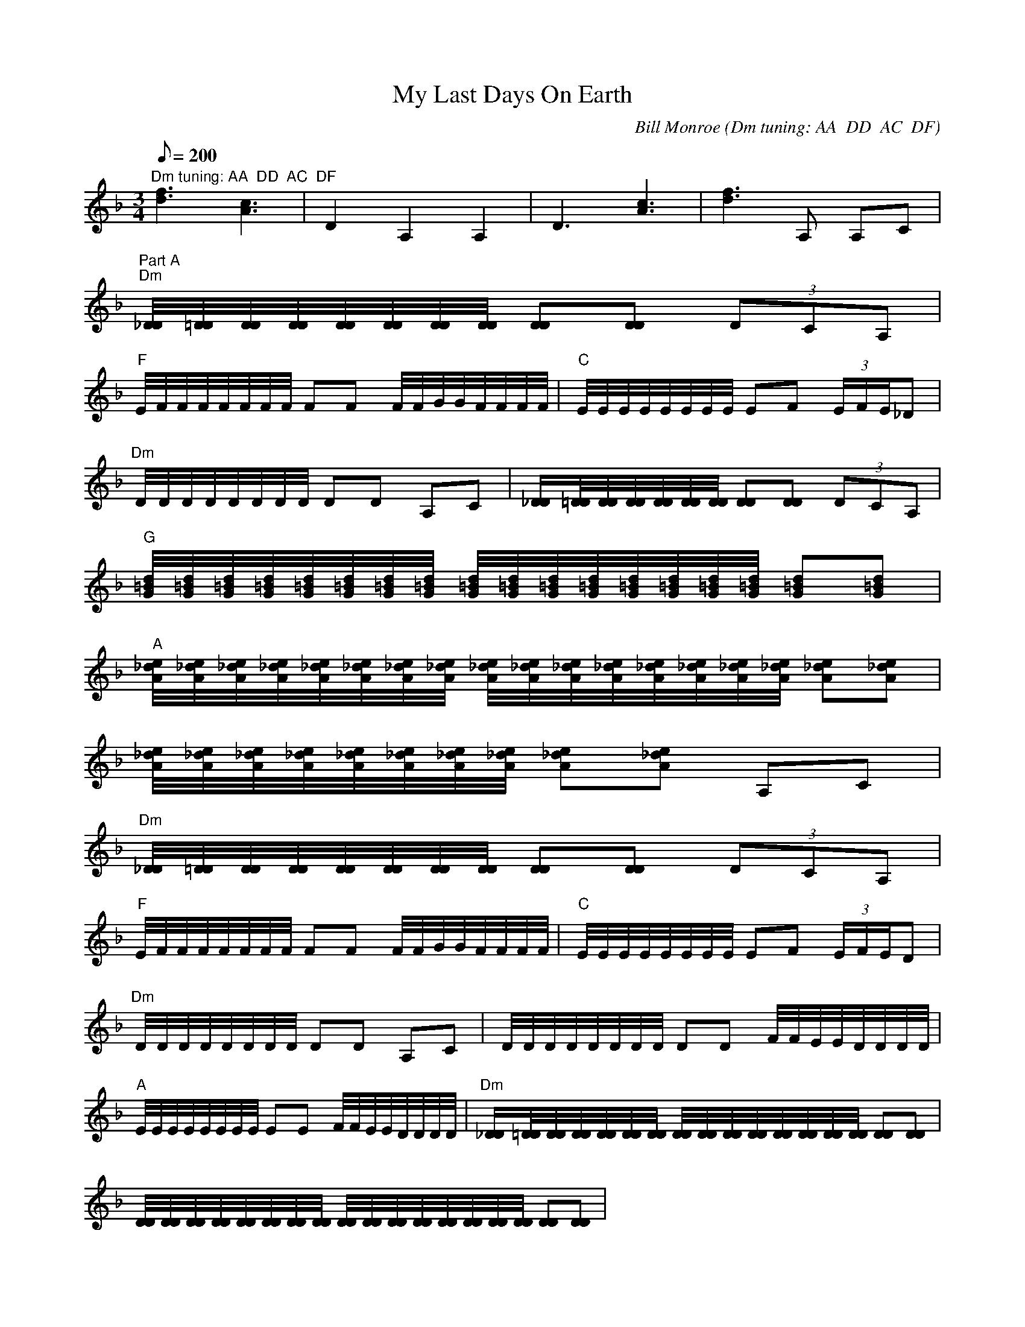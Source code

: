 X:52
T: My Last Days On Earth
C: Bill Monroe (Dm tuning: AA  DD  AC  DF)
S: MandoZine TablEdit Archives
Z: TablEdited by Dan Freeman for MandoZine
L: 1/8
Q: 200
M: 3/4
K: Dm
 "Dm tuning: AA  DD  AC  DF"[f3d3][c3A3] | D2 A,2 A,2 | D3[c3A3] | [f3d3]A, A,C |
 "Part A""Dm"[D/4_D/4][=D/4D/4][D/4D/4][D/4D/4][D/4D/4][D/4D/4][D/4D/4][D/4D/4] [DD][DD] (3DCA, |
 "F"E/4F/4F/4F/4F/4F/4F/4F/4 FF F/4F/4G/4G/4F/4F/4F/4F/4 | "C"E/4E/4E/4E/4E/4E/4E/4E/4 EF (3E/F/E/_D |
 "Dm"D/4D/4D/4D/4D/4D/4D/4D/4 DD A,C | [D/_D/][=D/4D/4][D/4D/4][D/4D/4][D/4D/4][D/4D/4][D/4D/4] [DD][DD] (3DCA, |
 "G"[d/4=B/4G/4][d/4=B/4G/4][d/4=B/4G/4][d/4=B/4G/4][d/4=B/4G/4][d/4=B/4G/4][d/4=B/4G/4][d/4=B/4G/4] [d/4=B/4G/4][d/4=B/4G/4][d/4=B/4G/4][d/4=B/4G/4][d/4=B/4G/4][d/4=B/4G/4][d/4=B/4G/4][d/4=B/4G/4] [d=BG][d=BG] |
 "A"[e/4_d/4A/4][e/4_d/4A/4][e/4_d/4A/4][e/4_d/4A/4][e/4_d/4A/4][e/4_d/4A/4][e/4_d/4A/4][e/4_d/4A/4] [e/4_d/4A/4][e/4_d/4A/4][e/4_d/4A/4][e/4_d/4A/4][e/4_d/4A/4][e/4_d/4A/4][e/4_d/4A/4][e/4_d/4A/4] [e_dA][e_dA] |
 [e/4_d/4A/4][e/4_d/4A/4][e/4_d/4A/4][e/4_d/4A/4][e/4_d/4A/4][e/4_d/4A/4][e/4_d/4A/4][e/4_d/4A/4] [e_dA][e_dA] A,C |
 "Dm"[D/4_D/4][=D/4D/4][D/4D/4][D/4D/4][D/4D/4][D/4D/4][D/4D/4][D/4D/4] [DD][DD] (3DCA, |
 "F"E/4F/4F/4F/4F/4F/4F/4F/4 FF F/4F/4G/4G/4F/4F/4F/4F/4 | "C"E/4E/4E/4E/4E/4E/4E/4E/4 EF (3E/F/E/D |
 "Dm"D/4D/4D/4D/4D/4D/4D/4D/4 DD A,C | D/4D/4D/4D/4D/4D/4D/4D/4 DD F/4F/4E/4E/4D/4D/4D/4D/4 |
 "A"E/4E/4E/4E/4E/4E/4E/4E/4 EE F/4F/4E/4E/4D/4D/4D/4D/4 | "Dm"[D/_D/][=D/4D/4][D/4D/4][D/4D/4][D/4D/4][D/4D/4][D/4D/4] [D/4D/4][D/4D/4][D/4D/4][D/4D/4][D/4D/4][D/4D/4][D/4D/4][D/4D/4] [DD][DD] |
 [D/4D/4][D/4D/4][D/4D/4][D/4D/4][D/4D/4][D/4D/4][D/4D/4][D/4D/4] [D/4D/4][D/4D/4][D/4D/4][D/4D/4][D/4D/4][D/4D/4][D/4D/4][D/4D/4] [DD][DD] |
